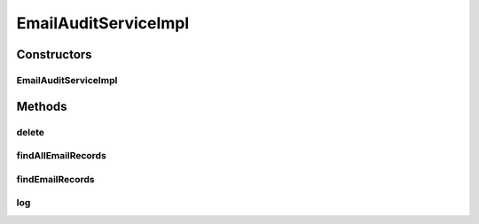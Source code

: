 .. java:import:: org.motechproject.email.domain EmailRecord

.. java:import:: org.motechproject.email.repository AllEmailRecords

.. java:import:: org.motechproject.email.service EmailAuditService

.. java:import:: org.motechproject.email.service EmailRecordSearchCriteria

.. java:import:: org.motechproject.server.config SettingsFacade

.. java:import:: org.springframework.beans.factory.annotation Autowired

.. java:import:: org.springframework.beans.factory.annotation Qualifier

.. java:import:: org.springframework.stereotype Service

.. java:import:: java.util List

EmailAuditServiceImpl
=====================

.. java:package:: org.motechproject.email.service.impl
   :noindex:

.. java:type:: @Service public class EmailAuditServiceImpl implements EmailAuditService

   The \ ``EmailAuditServiceImpl``\  class provides API for everything connected with logging e-mails and searching through them

Constructors
------------
EmailAuditServiceImpl
^^^^^^^^^^^^^^^^^^^^^

.. java:constructor:: @Autowired public EmailAuditServiceImpl(AllEmailRecords allEmailRecords, SettingsFacade settings)
   :outertype: EmailAuditServiceImpl

Methods
-------
delete
^^^^^^

.. java:method:: @Override public void delete(EmailRecord emailRecord)
   :outertype: EmailAuditServiceImpl

findAllEmailRecords
^^^^^^^^^^^^^^^^^^^

.. java:method:: @Override public List<EmailRecord> findAllEmailRecords()
   :outertype: EmailAuditServiceImpl

findEmailRecords
^^^^^^^^^^^^^^^^

.. java:method:: @Override public List<EmailRecord> findEmailRecords(EmailRecordSearchCriteria criteria)
   :outertype: EmailAuditServiceImpl

log
^^^

.. java:method:: @Override public void log(EmailRecord emailRecord)
   :outertype: EmailAuditServiceImpl

